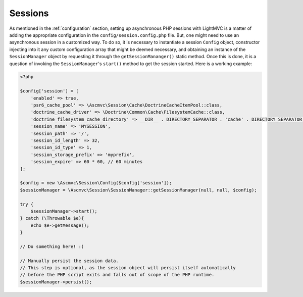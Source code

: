 .. _SessionsAnchor:

.. index:: Sessions

.. _sessions:

Sessions
========

As mentioned in the :ref:`configuration` section, setting up asynchronous PHP sessions with LightMVC is
a matter of adding the appropriate configuration in the ``config/session.config.php`` file. But, one might
need to use an asynchronous session in a customized way. To do so, it is necessary to instantiate a session
``Config`` object, constructor injecting into it any custom configuration array that might be deemed
necessary, and obtaining an instance of the ``SessionManager`` object by requesting it through
the ``getSessionMananger()`` static method. Once this is done, it is a question of invoking
the ``SessionManager``'s ``start()`` method to get the session started. Here is a working example:

.. code-block:: php

    <?php

    $config['session'] = [
        'enabled' => true,
        'psr6_cache_pool' => \Ascmvc\Session\Cache\DoctrineCacheItemPool::class,
        'doctrine_cache_driver' => \Doctrine\Common\Cache\FilesystemCache::class,
        'doctrine_filesystem_cache_directory' => __DIR__ . DIRECTORY_SEPARATOR . 'cache' . DIRECTORY_SEPARATOR,
        'session_name' => 'MYSESSION',
        'session_path' => '/',
        'session_id_length' => 32,
        'session_id_type' => 1,
        'session_storage_prefix' => 'myprefix',
        'session_expire' => 60 * 60, // 60 minutes
    ];

    $config = new \Ascmvc\Session\Config($config['session']);
    $sessionManager = \Ascmvc\Session\SessionManager::getSessionManager(null, null, $config);

    try {
        $sessionManager->start();
    } catch (\Throwable $e){
        echo $e->getMessage();
    }

    // Do something here! :)

    // Manually persist the session data.
    // This step is optional, as the session object will persist itself automatically
    // before the PHP script exits and falls out of scope of the PHP runtime.
    $sessionManager->persist();

